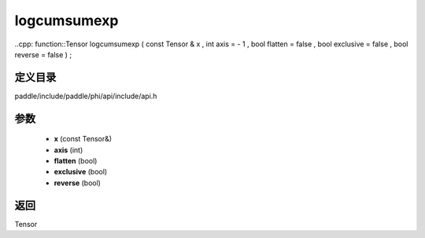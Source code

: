 .. _cn_api_paddle_experimental_logcumsumexp:

logcumsumexp
-------------------------------

..cpp: function::Tensor logcumsumexp ( const Tensor & x , int axis = - 1 , bool flatten = false , bool exclusive = false , bool reverse = false ) ;


定义目录
:::::::::::::::::::::
paddle/include/paddle/phi/api/include/api.h

参数
:::::::::::::::::::::
	- **x** (const Tensor&)
	- **axis** (int)
	- **flatten** (bool)
	- **exclusive** (bool)
	- **reverse** (bool)

返回
:::::::::::::::::::::
Tensor
